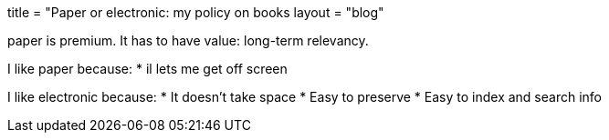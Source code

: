 +++
title = "Paper or electronic: my policy on books
layout = "blog"
+++

paper is premium.
It has to have value: long-term relevancy.

I like paper because:
* il lets me get off screen

I like electronic because:
* It doesn't take space
* Easy to preserve
* Easy to index and search info
